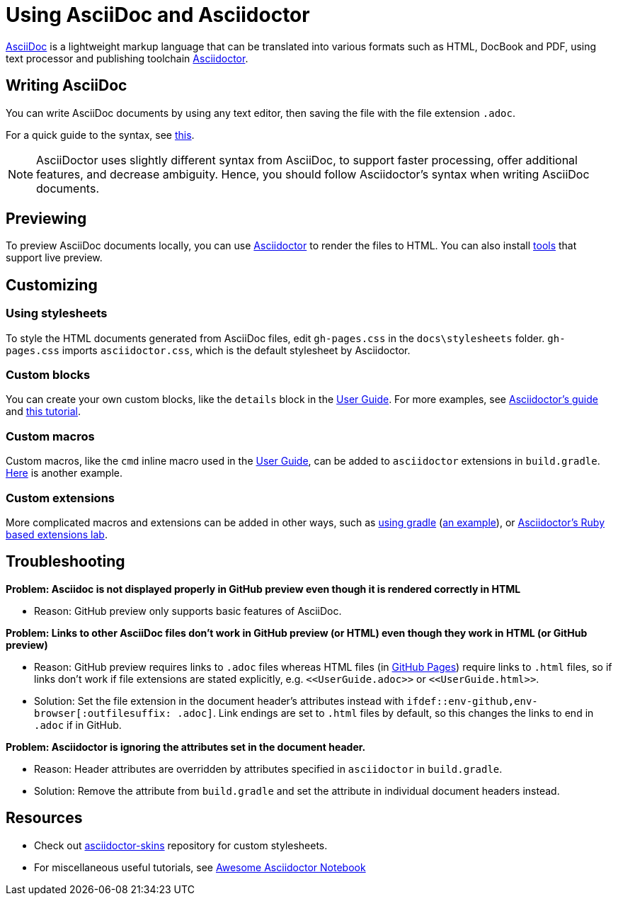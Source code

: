 = Using AsciiDoc and Asciidoctor
ifdef::env-github,env-browser[:outfilesuffix: .adoc]

link:asciidoctor.org[AsciiDoc] is a lightweight markup language that can be translated into various formats such as HTML, DocBook and PDF, using text processor and publishing toolchain  <<UsingGradle#rendering-asciidoc-files, Asciidoctor>>.

== Writing AsciiDoc

You can write AsciiDoc documents by using any text editor, then saving the file with the file extension `.adoc`.

For a quick guide to the syntax, see link:http://asciidoctor.org/docs/asciidoc-syntax-quick-reference[this].

[NOTE]
AsciiDoctor uses slightly different syntax from AsciiDoc, to support faster processing, offer additional features, and decrease ambiguity. Hence, you should follow Asciidoctor's syntax when writing AsciiDoc documents.

== Previewing

To preview AsciiDoc documents locally, you can use <<UsingGradle.adoc#rendering-asciidoc-files, Asciidoctor>> to render the files to HTML.
You can also install link:http://asciidoctor.org/docs/editing-asciidoc-with-live-preview/[tools] that support live preview.

== Customizing

=== Using stylesheets

To style the HTML documents generated from AsciiDoc files, edit `gh-pages.css` in the `docs\stylesheets` folder.
`gh-pages.css` imports `asciidoctor.css`, which is the default stylesheet by Asciidoctor.

=== Custom blocks

You can create your own custom blocks, like the `details` block in the <<UserGuide#, User Guide>>.
For more examples, see link:http://asciidoctor.org/docs/user-manual/#block-assignment-2[Asciidoctor's guide] and link:https://leanpub.com/awesomeasciidoctornotebook/read#leanpub-auto-apply-custom-styling-to-blocks[this tutorial].

=== Custom macros

Custom macros, like the `cmd` inline macro used in the <<UserGuide#, User Guide>>, can be added to `asciidoctor` extensions in `build.gradle`.
link:https://mrhaki.blogspot.sg/2015/03/awesome-asciidoctor-use-inline.html[Here] is another example.

=== Custom extensions

More complicated macros and extensions can be added in other ways, such as link:http://asciidoctor.org/docs/asciidoctor-gradle-plugin/#adding-custom-extensions[using gradle] (link:https://uberconf.com/blog/andres_almiray/2014/08/gradle_glam_custom_asciidoctor_extensions[an example]), or link:https://github.com/asciidoctor/asciidoctor-extensions-lab[Asciidoctor's Ruby based extensions lab].

== Troubleshooting

*Problem: Asciidoc is not displayed properly in GitHub preview even though it is rendered correctly in HTML*

* Reason: GitHub preview only supports basic features of AsciiDoc.

*Problem: Links to other AsciiDoc files don't work in GitHub preview (or HTML) even though they work in HTML (or GitHub preview)*

* Reason: GitHub preview requires links to `.adoc` files whereas HTML files (in <<UsingGithubPages#, GitHub Pages>>) require links to `.html` files, so if links don't work if file extensions are stated explicitly, e.g. `\<<UserGuide.adoc>>` or `\<<UserGuide.html>>`.
* Solution: Set the file extension in the document header's attributes instead with `ifdef::env-github,env-browser[:outfilesuffix: .adoc]`. Link endings are set to `.html` files by default, so this changes the links to end in `.adoc` if in GitHub.

*Problem: Asciidoctor is ignoring the attributes set in the document header.*

* Reason: Header attributes are overridden by attributes specified in `asciidoctor` in `build.gradle`.
* Solution: Remove the attribute from `build.gradle` and set the attribute in individual document headers instead.

== Resources

* Check out link:https://github.com/darshandsoni/asciidoctor-skins[asciidoctor-skins] repository for custom stylesheets.
* For miscellaneous useful tutorials, see link:https://leanpub.com/awesomeasciidoctornotebook/read[Awesome Asciidoctor Notebook]
